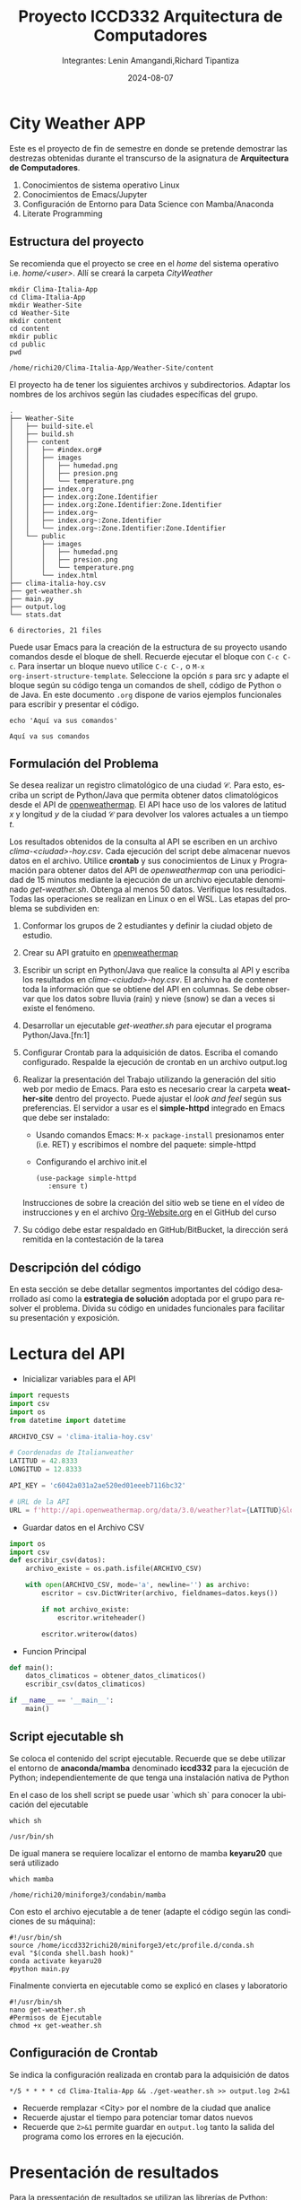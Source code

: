 #+options: ':nil *:t -:t ::t <:t H:3 \n:nil ^:t arch:headline
#+options: author:t broken-links:nil c:nil creator:nil
#+options: d:(not "LOGBOOK") date:t e:t email:nil expand-links:t f:t
#+options: inline:t num:t p:nil pri:nil prop:nil stat:t tags:t
#+options: tasks:t tex:t timestamp:t title:t toc:t todo:t |:t
#+title: Proyecto ICCD332 Arquitectura de Computadores
#+date: 2024-08-07
#+author: Integrantes: Lenin Amangandi,Richard Tipantiza 
#+email: lenin.amangandi@epn.edu.ec,richard.tipantiza@epn.edu.ec
#+language: es
#+select_tags: export
#+exclude_tags: noexport
#+creator: Emacs 27.1 (Org mode 9.7.5)
#+cite_export:
* City Weather APP
Este es el proyecto de fin de semestre en donde se pretende demostrar
las destrezas obtenidas durante el transcurso de la asignatura de
**Arquitectura de Computadores**.

1. Conocimientos de sistema operativo Linux
2. Conocimientos de Emacs/Jupyter
3. Configuración de Entorno para Data Science con Mamba/Anaconda
4. Literate Programming
 
** Estructura del proyecto
Se recomienda que el proyecto se cree en el /home/ del sistema
operativo i.e. /home/<user>/. Allí se creará la carpeta /CityWeather/
#+begin_src shell :results output :exports both
  mkdir Clima-Italia-App
  cd Clima-Italia-App
  mkdir Weather-Site
  cd Weather-Site
  mkdir content
  cd content
  mkdir public
  cd public
  pwd
#+end_src

#+RESULTS:
: /home/richi20/Clima-Italia-App/Weather-Site/content

El proyecto ha de tener los siguientes archivos y
subdirectorios. Adaptar los nombres de los archivos según las ciudades
específicas del grupo.

#+begin_src shell :results output :exports results
cd ..
cd ..
tree
#+end_src

#+RESULTS:
#+begin_example
.
├── Weather-Site
│   ├── build-site.el
│   ├── build.sh
│   ├── content
│   │   ├── #index.org#
│   │   ├── images
│   │   │   ├── humedad.png
│   │   │   ├── presion.png
│   │   │   └── temperature.png
│   │   ├── index.org
│   │   ├── index.org:Zone.Identifier
│   │   ├── index.org:Zone.Identifier:Zone.Identifier
│   │   ├── index.org~
│   │   ├── index.org~:Zone.Identifier
│   │   └── index.org~:Zone.Identifier:Zone.Identifier
│   └── public
│       ├── images
│       │   ├── humedad.png
│       │   ├── presion.png
│       │   └── temperature.png
│       └── index.html
├── clima-italia-hoy.csv
├── get-weather.sh
├── main.py
├── output.log
└── stats.dat

6 directories, 21 files
#+end_example

Puede usar Emacs para la creación de la estructura de su proyecto
usando comandos desde el bloque de shell. Recuerde ejecutar el bloque
con ~C-c C-c~. Para insertar un bloque nuevo utilice ~C-c C-,~ o ~M-x
org-insert-structure-template~. Seleccione la opción /s/ para src y
adapte el bloque según su código tenga un comandos de shell, código de
Python o de Java. En este documento ~.org~ dispone de varios ejemplos
funcionales para escribir y presentar el código.

#+begin_src shell :results output :exports both
echo 'Aquí va sus comandos'
#+end_src

#+RESULTS:
: Aquí va sus comandos

** Formulación del Problema
Se desea realizar un registro climatológico de una ciudad
$\mathcal{C}$. Para esto, escriba un script de Python/Java que permita
obtener datos climatológicos desde el API de [[https://openweathermap.org/current#one][openweathermap]]. El API
hace uso de los valores de latitud $x$ y longitud $y$ de la ciudad
$\mathcal{C}$ para devolver los valores actuales a un tiempo $t$.

Los resultados obtenidos de la consulta al API se escriben en un
archivo /clima-<ciudad>-hoy.csv/. Cada ejecución del script debe
almacenar nuevos datos en el archivo. Utilice *crontab* y sus
conocimientos de Linux y Programación para obtener datos del API de
/openweathermap/ con una periodicidad de 15 minutos mediante la
ejecución de un archivo ejecutable denominado
/get-weather.sh/. Obtenga al menos 50 datos. Verifique los
resultados. Todas las operaciones se realizan en Linux o en el
WSL. Las etapas del problema se subdividen en:

    1. Conformar los grupos de 2 estudiantes y definir la ciudad
       objeto de estudio.
    2.  Crear su API gratuito en [[https://openweathermap.org/current#one][openweathermap]]
    3. Escribir un script en Python/Java que realice la consulta al
       API y escriba los resultados en /clima-<ciudad>-hoy.csv/. El
       archivo ha de contener toda la información que se obtiene del
       API en columnas. Se debe observar que los datos sobre lluvia
       (rain) y nieve (snow) se dan a veces si existe el fenómeno.
    3. Desarrollar un ejecutable /get-weather.sh/ para ejecutar el
       programa Python/Java.[fn:1]
    4. Configurar Crontab para la adquisición de datos. Escriba el
       comando configurado. Respalde la ejecución de crontab en un
       archivo output.log
    5. Realizar la presentación del Trabajo utilizando la generación
       del sitio web por medio de Emacs. Para esto es necesario crear
       la carpeta **weather-site** dentro del proyecto. Puede ajustar el
       /look and feel/ según sus preferencias. El servidor a usar es
       el **simple-httpd** integrado en Emacs que debe ser instalado:
       - Usando comandos Emacs: ~M-x package-install~ presionamos
         enter (i.e. RET) y escribimos el nombre del paquete:
         simple-httpd
       - Configurando el archivo init.el

       #+begin_src elisp
         (use-package simple-httpd
            :ensure t)
       #+end_src

       Instrucciones de sobre la creación del sitio web se tiene en el
       vídeo de instrucciones y en el archivo [[https://github.com/LeninGF/EPN-Lectures/blob/main/iccd332ArqComp-2024-A/Tutoriales/Org-Website/Org-Website.org][Org-Website.org]] en el
       GitHub del curso

    6. Su código debe estar respaldado en GitHub/BitBucket, la
       dirección será remitida en la contestación de la tarea
** Descripción del código
En esta sección se debe detallar segmentos importantes del código
desarrollado así como la **estrategia de solución** adoptada por el
grupo para resolver el problema. Divida su código en unidades
funcionales para facilitar su presentación y exposición.

* Lectura del API

- Inicializar variables para el API
  
#+begin_src python :session :results output exports both
import requests
import csv
import os
from datetime import datetime

ARCHIVO_CSV = 'clima-italia-hoy.csv'

# Coordenadas de Italianweather
LATITUD = 42.8333
LONGITUD = 12.8333

API_KEY = 'c6042a031a2ae520ed01eeeb7116bc32'

# URL de la API
URL = f'http://api.openweathermap.org/data/3.0/weather?lat={LATITUD}&lon={LONGITUD}&appid={API_KEY}&units=metric'
#+end_src

#+RESULTS:

- Guardar datos en el Archivo CSV
#+begin_src python :session :results output exports both
import os
import csv 
def escribir_csv(datos):
    archivo_existe = os.path.isfile(ARCHIVO_CSV)
    
    with open(ARCHIVO_CSV, mode='a', newline='') as archivo:
        escritor = csv.DictWriter(archivo, fieldnames=datos.keys())
        
        if not archivo_existe:
            escritor.writeheader()
        
        escritor.writerow(datos)
#+end_src


- Funcion Principal
#+begin_src python :session :results output exports both
def main():
    datos_climaticos = obtener_datos_climaticos()
    escribir_csv(datos_climaticos)

if __name__ == '__main__':
    main()
#+end_src


** Script ejecutable sh
Se coloca el contenido del script ejecutable. Recuerde que se debe
utilizar el entorno de **anaconda/mamba** denominado **iccd332** para
la ejecución de Python; independientemente de que tenga una
instalación nativa de Python

#+caption:En el caso de los shell script se puede usar `which sh` para conocer la ubicación del ejecutable
#+begin_src shell :results output :exports both
which sh
#+end_src

#+RESULTS:
: /usr/bin/sh

De igual manera se requiere localizar el entorno de mamba *keyaru20* que será utilizado

#+begin_src shell :results output :exports both
which mamba
#+end_src

#+RESULTS:
: /home/richi20/miniforge3/condabin/mamba

Con esto el archivo ejecutable a de tener (adapte el código según las
condiciones de su máquina):

#+begin_src shell :results output :exports both
#!/usr/bin/sh
source /home/iccd332richi20/miniforge3/etc/profile.d/conda.sh
eval "$(conda shell.bash hook)"
conda activate keyaru20
#python main.py
#+end_src

#+RESULTS:


Finalmente convierta en ejecutable como se explicó en clases y laboratorio
#+begin_src shell :results output :exports both
#!/usr/bin/sh
nano get-weather.sh
#Permisos de Ejecutable
chmod +x get-weather.sh
#+end_src

** Configuración de Crontab
Se indica la configuración realizada en crontab para la adquisición de datos

#+begin_src shell
*/5 * * * * cd Clima-Italia-App && ./get-weather.sh >> output.log 2>&1
#+end_src

- Recuerde remplazar <City> por el nombre de la ciudad que analice
- Recuerde ajustar el tiempo para potenciar tomar datos nuevos
- Recuerde que ~2>&1~ permite guardar en ~output.log~ tanto la salida
  del programa como los errores en la ejecución.
  
* Presentación de resultados

Para la pressentación de resultados se utilizan las librerías de Python:
- matplotlib
- pandas

Alternativamente como pudo estudiar en el Jupyter Notebook
[[https://github.com/LeninGF/EPN-Lectures/blob/main/iccd332ArqComp-2024-A/Proyectos/CityWeather/CityTemperatureAnalysis.ipynb][CityTemperatureAnalysis.ipynb]], existen librerías alternativas que se
pueden utilizar para presentar los resultados gráficos. En ambos
casos, para que funcione los siguientes bloques de código, es
necesario que realice la instalación de los paquetes usando ~mamba
install <nombre-paquete>~

** Muestra Aleatoria de datos
Presentar una muestra de 10 valores aleatorios de los datos obtenidos.


- Lectura de archivo csv
#+begin_src python :session :results output exports both
import os
import pandas as pd

file_path = "/home/richi20/Clima-Italia-App/clima-italia-hoy.csv"

if os.path.exists(file_path):
    df = pd.read_csv(file_path)
    print(df.shape)
else:
    print("Error: El archivo no existe o la ruta es incorrecta.")
#+end_src

#+RESULTS:
: (47, 8)


- Despliegue de datos aleatorios
#+begin_src python :session :exports both :results value table :return table
table1 = df.sample(10)
table = [list(table1)]+[None]+table1.values.tolist()
#+end_src

#+RESULTS:
| fecha_hora          | temperatura | humedad | presion | clima  | estado_clima  | ciudad | pais |
|---------------------+-------------+---------+---------+--------+---------------+--------+------|
| 2025-02-08 01:00:02 |        2.73 |      73 |    1027 | Clouds | broken clouds | Italy  | IT   |
| 2025-02-07 22:48:03 |        3.29 |      74 |    1028 | Clouds | broken clouds | Italy  | IT   |
| 2025-02-08 00:45:02 |        3.29 |      74 |    1027 | Clouds | broken clouds | Italy  | IT   |
| 2025-02-07 22:47:09 |        3.29 |      74 |    1028 | Clouds | broken clouds | Italy  | IT   |
| 2025-02-07 22:45:04 |        3.29 |      74 |    1028 | Clouds | broken clouds | Italy  | IT   |
| 2025-02-08 00:15:03 |        3.85 |      74 |    1027 | Clouds | broken clouds | Italy  | IT   |
| 2025-02-08 00:40:02 |        3.29 |      74 |    1027 | Clouds | broken clouds | Italy  | IT   |
| 2025-02-07 23:05:03 |        3.29 |      74 |    1028 | Clouds | broken clouds | Italy  | IT   |
| 2025-02-08 00:30:03 |        3.29 |      74 |    1027 | Clouds | broken clouds | Italy  | IT   |
| 2025-02-08 00:55:02 |        2.73 |      73 |    1027 | Clouds | broken clouds | Italy  | IT   |


#+caption: Análisis de Datos
#+begin_src  python :results output
import pandas as pd

# Cargar el archivo CSV en un DataFrame
df = pd.read_csv('/home/richi20/Clima-Italia-App/clima-italia-hoy.csv')

# Mostrar la estructura del DataFrame (número de filas y columnas)
print(df.shape)
# Mostrar las primeras filas del DataFrame para verificar los datos
print(df.head())
# Convertir la columna datetime a formato datetime y establecerla como índice
df['fecha_hora'] = pd.to_datetime(df['fecha_hora'])
df.set_index('fecha_hora', inplace=True)

# Calcular la temperatura promedio
temp_promedio = df['temperatura'].mean()
print(f"Temperatura promedio: {temp_promedio} K")


#+end_src

#+RESULTS:
#+begin_example
(47, 8)
            fecha_hora  temperatura  humedad  ...   estado_clima ciudad pais
0  2025-02-07 22:45:04         3.29       74  ...  broken clouds  Italy   IT
1  2025-02-07 22:46:03         3.29       74  ...  broken clouds  Italy   IT
2  2025-02-07 22:47:03         3.29       74  ...  broken clouds  Italy   IT
3  2025-02-07 22:47:04         3.29       74  ...  broken clouds  Italy   IT
4  2025-02-07 22:47:09         3.29       74  ...  broken clouds  Italy   IT

[5 rows x 8 columns]
Temperatura promedio: 3.6812765957446802 K
#+end_example



** Gráfica Temperatura vs Tiempo
Realizar una gráfica de la Temperatura en el tiempo.


El siguiente cógido permite hacer la gráfica de la temperatura vs
tiempo para Org 9.7+. Para saber que versión dispone puede ejecutar
~M-x org-version~

#+caption: Código 1
#+begin_src python :results file :exports both :session
import os
import pandas as pd
import matplotlib.pyplot as plt
import matplotlib.dates as mdates

# Asegurarse de que el directorio ./images exista
if not os.path.exists('./images'):
    os.makedirs('./images')

# Cargar el archivo CSV en un DataFrame
file_path = '/home/richi20/Clima-Italia-App/clima-italia-hoy.csv'
df = pd.read_csv(file_path)

# Convertir la columna 'fecha_hora' a tipo datetime y establecerla como índice
df['fecha_hora'] = pd.to_datetime(df['fecha_hora'])
df.set_index('fecha_hora', inplace=True)

# Crear la gráfica
fig = plt.figure(figsize=(10, 6))
plt.plot(df.index, df['temperatura'])  # Dibuja temperatura vs tiempo

# Ajustes para la fecha en el eje X
plt.gca().xaxis.set_major_locator(mdates.HourLocator(interval=2))  # Cada 2 horas
plt.gca().xaxis.set_major_formatter(mdates.DateFormatter('%Y-%m-%d %H:%M'))  # Formato de fecha
plt.xticks(rotation=40)  # Rotar etiquetas para mejorar la legibilidad

# Añadir título y etiquetas
plt.title(f"Temperatura vs Tiempo en {df['ciudad'].iloc[0]}")
plt.xlabel('Fecha y Hora')
plt.ylabel('Temperatura (K)')

# Añadir una cuadrícula para facilitar la lectura
plt.grid(True)

# Ajustar el layout para evitar que se corten las etiquetas
fig.tight_layout()

# Guardar la imagen
fname = './images/temperature.png'
plt.savefig(fname)

# Mostrar la gráfica
#plt.show()
fname
# Confirmar que se ha guardado la imagen
#print(f"Gráfica guardada en: {fname}")
#+end_src

#+RESULTS:
[[file:./images/temperature.png]]


** Gráfica Presión vs Tiempo (Gráfica de Interés)
#+caption: Código 2
#+begin_src python :results file :exports both :session
import os
import pandas as pd
import matplotlib.pyplot as plt
import matplotlib.dates as mdates

# Asegurarse de que el directorio ./images exista
if not os.path.exists('./images'):
    os.makedirs('./images')

# Cargar el archivo CSV en un DataFrame
file_path = '/home/richi20/Clima-Italia-App/clima-italia-hoy.csv'
df = pd.read_csv(file_path)

# Convertir la columna 'fecha_hora' a tipo datetime y establecerla como índice
df['fecha_hora'] = pd.to_datetime(df['fecha_hora'])
df.set_index('fecha_hora', inplace=True)

# Crear la gráfica
fig = plt.figure(figsize=(10, 6))
plt.plot(df.index, df['presion'])  # Dibuja temperatura vs tiempo

# Ajustes para la fecha en el eje X
plt.gca().xaxis.set_major_locator(mdates.HourLocator(interval=2))  # Cada 2 horas
plt.gca().xaxis.set_major_formatter(mdates.DateFormatter('%Y-%m-%d %H:%M'))  # Formato de fecha
plt.xticks(rotation=40)  # Rotar etiquetas para mejorar la legibilidad

# Añadir título y etiquetas
plt.title(f"Presion vs Tiempo en {df['ciudad'].iloc[0]}")
plt.xlabel('Fecha y Hora')
plt.ylabel('Presion (Pa)')

# Añadir una cuadrícula para facilitar la lectura
plt.grid(True)

# Ajustar el layout para evitar que se corten las etiquetas
fig.tight_layout()

# Guardar la imagen
fname = './images/presion.png'
plt.savefig(fname)

# Mostrar la gráfica
#plt.show()
fname
# Confirmar que se ha guardado la imagen
#print(f"Gráfica guardada en: {fname}")
#+end_src

#+RESULTS:
[[file:./images/presion.png]]


** Gráfica Humedad vs Tiempo
#+caption: Código 3
#+begin_src python :results file :exports both :session
import os
import pandas as pd
import matplotlib.pyplot as plt
import matplotlib.dates as mdates

# Asegurarse de que el directorio ./images exista
if not os.path.exists('./images'):
    os.makedirs('./images')

# Cargar el archivo CSV en un DataFrame
file_path = '/home/richi20/Clima-Italia-App/clima-italia-hoy.csv'
df = pd.read_csv(file_path)

# Convertir la columna 'fecha_hora' a tipo datetime y establecerla como índice
df['fecha_hora'] = pd.to_datetime(df['fecha_hora'])
df.set_index('fecha_hora', inplace=True)

# Crear la gráfica
fig = plt.figure(figsize=(10, 6))
plt.plot(df.index, df['humedad'])  # Dibuja temperatura vs tiempo

# Ajustes para la fecha en el eje X
plt.gca().xaxis.set_major_locator(mdates.HourLocator(interval=2))  # Cada 2 horas
plt.gca().xaxis.set_major_formatter(mdates.DateFormatter('%Y-%m-%d %H:%M'))  # Formato de fecha
plt.xticks(rotation=40)  # Rotar etiquetas para mejorar la legibilidad

# Añadir título y etiquetas
plt.title(f"Humedad vs Tiempo en {df['ciudad'].iloc[0]}")
plt.xlabel('Fecha y Hora')
plt.ylabel('Hmedad (m³)')

# Añadir una cuadrícula para facilitar la lectura
plt.grid(True)

# Ajustar el layout para evitar que se corten las etiquetas
fig.tight_layout()

# Guardar la imagen
fname = './images/humedad.png'
plt.savefig(fname)

# Mostrar la gráfica
#plt.show()
fname
# Confirmar que se ha guardado la imagen
#print(f"Gráfica guardada en: {fname}")
#+end_src

#+RESULTS:
[[file:./images/humedad.png]]


Debido a que el archivo index.org se abre dentro de la carpeta
/content/, y en cambio el servidor http de emacs se ejecuta desde la
carpeta /public/ es necesario copiar el archivo a la ubicación
equivalente en ~/public/images~

#+begin_src shell :results file :exports both :session
cp -rfv ./images/* /home/richi20/Clima-Italia-App/Weather-Site/public/images
#+end_src

#+RESULTS:
| './images/humedad.png'     | -> | '/home/richi20/Clima-Italia-App/Weather-Site/public/images/humedad.png'     |
| './images/presion.png'     | -> | '/home/richi20/Clima-Italia-App/Weather-Site/public/images/presion.png'     |
| './images/temperature.png' | -> | '/home/richi20/Clima-Italia-App/Weather-Site/public/images/temperature.png' |


* Referencias
- [[https://emacs.stackexchange.com/questions/28715/get-pandas-data-frame-as-a-table-in-org-babel][presentar dataframe como tabla en emacs org]]
- [[https://orgmode.org/worg/org-contrib/babel/languages/ob-doc-python.html][Python Source Code Blocks in Org Mode]]
- [[https://systemcrafters.net/publishing-websites-with-org-mode/building-the-site/][Systems Crafters Construir tu sitio web con Modo Emacs Org]]
- [[https://www.youtube.com/watch?v=AfkrzFodoNw][Vídeo Youtube Build Your Website with Org Mode]]
* Footnotes

[fn:1] 
